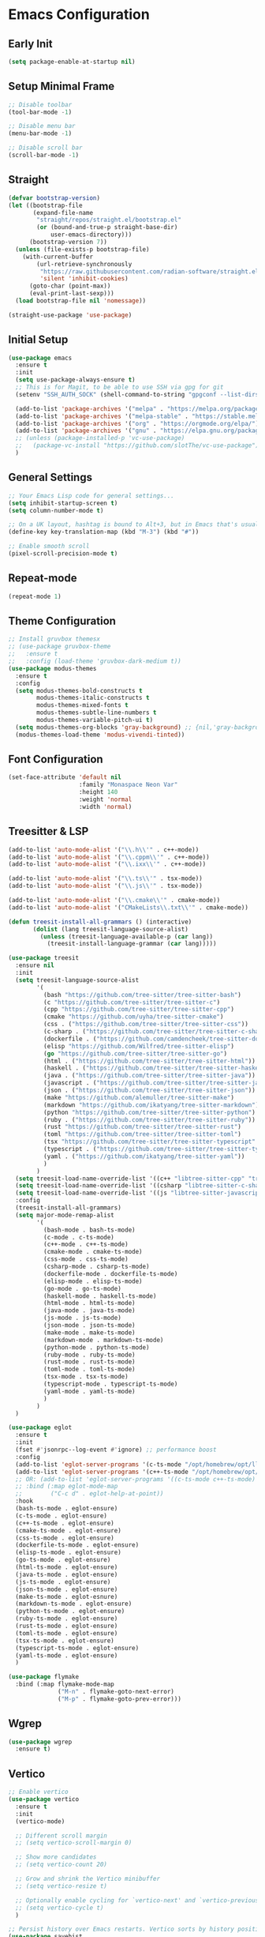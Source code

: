 * Emacs Configuration

** Early Init
#+begin_src emacs-lisp
  (setq package-enable-at-startup nil)
#+end_src

** Setup Minimal Frame
#+begin_src emacs-lisp
  ;; Disable toolbar
  (tool-bar-mode -1)

  ;; Disable menu bar
  (menu-bar-mode -1)

  ;; Disable scroll bar
  (scroll-bar-mode -1)
#+end_src

** Straight
#+begin_src emacs-lisp
  (defvar bootstrap-version)
  (let ((bootstrap-file
         (expand-file-name
          "straight/repos/straight.el/bootstrap.el"
          (or (bound-and-true-p straight-base-dir)
              user-emacs-directory)))
        (bootstrap-version 7))
    (unless (file-exists-p bootstrap-file)
      (with-current-buffer
          (url-retrieve-synchronously
           "https://raw.githubusercontent.com/radian-software/straight.el/develop/install.el"
           'silent 'inhibit-cookies)
        (goto-char (point-max))
        (eval-print-last-sexp)))
    (load bootstrap-file nil 'nomessage))

  (straight-use-package 'use-package)
#+end_src


** Initial Setup
#+BEGIN_SRC emacs-lisp
  (use-package emacs
    :ensure t
    :init
    (setq use-package-always-ensure t)
    ;; This is for Magit, to be able to use SSH via gpg for git
    (setenv "SSH_AUTH_SOCK" (shell-command-to-string "gpgconf --list-dirs agent-ssh-socket | tr -d '\n'"))

    (add-to-list 'package-archives '("melpa" . "https://melpa.org/packages/"))
    (add-to-list 'package-archives '("melpa-stable" . "https://stable.melpa.org/packages/"))
    (add-to-list 'package-archives '("org" . "https://orgmode.org/elpa/"))
    (add-to-list 'package-archives '("gnu" . "https://elpa.gnu.org/packages/"))
    ;; (unless (package-installed-p 'vc-use-package)
    ;;   (package-vc-install "https://github.com/slotThe/vc-use-package"))
    )
#+END_SRC

** General Settings
#+BEGIN_SRC emacs-lisp
  ;; Your Emacs Lisp code for general settings...
  (setq inhibit-startup-screen t)
  (setq column-number-mode t)

  ;; On a UK layout, hashtag is bound to Alt+3, but in Emacs that's usually C-u 3. Either change to US layout (but lose £) or remap M-3 to hashtag
  (define-key key-translation-map (kbd "M-3") (kbd "#"))

  ;; Enable smooth scroll
  (pixel-scroll-precision-mode t)
#+END_SRC

** Repeat-mode

#+begin_src emacs-lisp
  (repeat-mode 1)
#+end_src

** Theme Configuration
#+BEGIN_SRC emacs-lisp
  ;; Install gruvbox themesx
  ;; (use-package gruvbox-theme
  ;;   :ensure t
  ;;   :config (load-theme 'gruvbox-dark-medium t))
  (use-package modus-themes
    :ensure t
    :config
    (setq modus-themes-bold-constructs t
          modus-themes-italic-constructs t
          modus-themes-mixed-fonts t
          modus-themes-subtle-line-numbers t
          modus-themes-variable-pitch-ui t)
    (setq modus-themes-org-blocks 'gray-background) ;; {nil,'gray-background,'tinted-background}
    (modus-themes-load-theme 'modus-vivendi-tinted))
#+END_SRC

** Font Configuration
#+begin_src emacs-lisp
  (set-face-attribute 'default nil
                      :family "Monaspace Neon Var"
                      :height 140
                      :weight 'normal
                      :width 'normal)
#+end_src

** Treesitter & LSP
#+begin_src emacs-lisp
  (add-to-list 'auto-mode-alist '("\\.h\\'" . c++-mode))
  (add-to-list 'auto-mode-alist '("\\.cppm\\'" . c++-mode))
  (add-to-list 'auto-mode-alist '("\\.ixx\\'" . c++-mode))

  (add-to-list 'auto-mode-alist '("\\.ts\\'" . tsx-mode))
  (add-to-list 'auto-mode-alist '("\\.js\\'" . tsx-mode))

  (add-to-list 'auto-mode-alist '("\\.cmake\\'" . cmake-mode))
  (add-to-list 'auto-mode-alist '("CMakeLists\\.txt\\'" . cmake-mode))

  (defun treesit-install-all-grammars () (interactive)
         (dolist (lang treesit-language-source-alist)
           (unless (treesit-language-available-p (car lang))
             (treesit-install-language-grammar (car lang)))))

  (use-package treesit
    :ensure nil
    :init
    (setq treesit-language-source-alist
          '(
            (bash "https://github.com/tree-sitter/tree-sitter-bash")
            (c "https://github.com/tree-sitter/tree-sitter-c")
            (cpp "https://github.com/tree-sitter/tree-sitter-cpp")
            (cmake "https://github.com/uyha/tree-sitter-cmake")
            (css . ("https://github.com/tree-sitter/tree-sitter-css"))
            (c-sharp . ("https://github.com/tree-sitter/tree-sitter-c-sharp"))
            (dockerfile . ("https://github.com/camdencheek/tree-sitter-dockerfile"))
            (elisp "https://github.com/Wilfred/tree-sitter-elisp")
            (go "https://github.com/tree-sitter/tree-sitter-go")
            (html . ("https://github.com/tree-sitter/tree-sitter-html"))
            (haskell . ("https://github.com/tree-sitter/tree-sitter-haskell"))
            (java . ("https://github.com/tree-sitter/tree-sitter-java"))
            (javascript . ("https://github.com/tree-sitter/tree-sitter-javascript"))
            (json . ("https://github.com/tree-sitter/tree-sitter-json"))
            (make "https://github.com/alemuller/tree-sitter-make")
            (markdown "https://github.com/ikatyang/tree-sitter-markdown")
            (python "https://github.com/tree-sitter/tree-sitter-python")
            (ruby . ("https://github.com/tree-sitter/tree-sitter-ruby"))
            (rust "https://github.com/tree-sitter/tree-sitter-rust")
            (toml "https://github.com/tree-sitter/tree-sitter-toml")
            (tsx "https://github.com/tree-sitter/tree-sitter-typescript" "master" "tsx/src")
            (typescript . ("https://github.com/tree-sitter/tree-sitter-typescript" "master" "typescript/src"))
            (yaml . ("https://github.com/ikatyang/tree-sitter-yaml"))
            )
          )
    (setq treesit-load-name-override-list '((c++ "libtree-sitter-cpp" "tree_sitter_cpp")))
    (setq treesit-load-name-override-list '((csharp "libtree-sitter-c-sharp")))
    (setq treesit-load-name-override-list '((js "libtree-sitter-javascript" "tree_sitter_javascript")))
    :config
    (treesit-install-all-grammars)
    (setq major-mode-remap-alist
          '(
            (bash-mode . bash-ts-mode)
            (c-mode . c-ts-mode)
            (c++-mode . c++-ts-mode)
            (cmake-mode . cmake-ts-mode)
            (css-mode . css-ts-mode)
            (csharp-mode . csharp-ts-mode)
            (dockerfile-mode . dockerfile-ts-mode)
            (elisp-mode . elisp-ts-mode)
            (go-mode . go-ts-mode)
            (haskell-mode . haskell-ts-mode)
            (html-mode . html-ts-mode)
            (java-mode . java-ts-mode)
            (js-mode . js-ts-mode)
            (json-mode . json-ts-mode)
            (make-mode . make-ts-mode)
            (markdown-mode . markdown-ts-mode)
            (python-mode . python-ts-mode)
            (ruby-mode . ruby-ts-mode)
            (rust-mode . rust-ts-mode)
            (toml-mode . toml-ts-mode)
            (tsx-mode . tsx-ts-mode)
            (typescript-mode . typescript-ts-mode)
            (yaml-mode . yaml-ts-mode)
            )
          )
    )

  (use-package eglot
    :ensure t
    :init
    (fset #'jsonrpc--log-event #'ignore) ;; performance boost
    :config
    (add-to-list 'eglot-server-programs '(c-ts-mode "/opt/homebrew/opt/llvm/bin/clangd"))
    (add-to-list 'eglot-server-programs '(c++-ts-mode "/opt/homebrew/opt/llvm/bin/clangd"))
    ;; OR: (add-to-list 'eglot-server-programs '((c-ts-mode c++-ts-mode) "/opt/homebrew/opt/llvm/bin/clangd"))
    ;; :bind (:map eglot-mode-map
    ;; 	      ("C-c d" . eglot-help-at-point))
    :hook
    (bash-ts-mode . eglot-ensure)
    (c-ts-mode . eglot-ensure)
    (c++-ts-mode . eglot-ensure)
    (cmake-ts-mode . eglot-ensure)
    (css-ts-mode . eglot-ensure)
    (dockerfile-ts-mode . eglot-ensure)
    (elisp-ts-mode . eglot-ensure)
    (go-ts-mode . eglot-ensure)
    (html-ts-mode . eglot-ensure)
    (java-ts-mode . eglot-ensure)
    (js-ts-mode . eglot-ensure)
    (json-ts-mode . eglot-ensure)
    (make-ts-mode . eglot-esnure)
    (markdown-ts-mode . eglot-ensure)
    (python-ts-mode . eglot-ensure)
    (ruby-ts-mode . eglot-ensure)
    (rust-ts-mode . eglot-ensure)
    (toml-ts-mode . eglot-ensure)
    (tsx-ts-mode . eglot-ensure)
    (typescript-ts-mode . eglot-ensure)
    (yaml-ts-mode . eglot-ensure)
    )

  (use-package flymake
    :bind (:map flymake-mode-map
                ("M-n" . flymake-goto-next-error)
                ("M-p" . flymake-goto-prev-error)))

#+end_src

** Wgrep
#+begin_src emacs-lisp
  (use-package wgrep
    :ensure t)
#+end_src

** Vertico
#+begin_src emacs-lisp
  ;; Enable vertico
  (use-package vertico
    :ensure t
    :init
    (vertico-mode)

    ;; Different scroll margin
    ;; (setq vertico-scroll-margin 0)

    ;; Show more candidates
    ;; (setq vertico-count 20)

    ;; Grow and shrink the Vertico minibuffer
    ;; (setq vertico-resize t)

    ;; Optionally enable cycling for `vertico-next' and `vertico-previous'.
    ;; (setq vertico-cycle t)
    )

  ;; Persist history over Emacs restarts. Vertico sorts by history position.
  (use-package savehist
    :ensure t
    :init
    (savehist-mode))

  ;; A few more useful configurations...
  (use-package emacs
    :ensure t
    :init
    ;; Add prompt indicator to `completing-read-multiple'.
    ;; We display [CRM<separator>], e.g., [CRM,] if the separator is a comma.
    (defun crm-indicator (args)
      (cons (format "[CRM%s] %s"
                    (replace-regexp-in-string
                     "\\`\\[.*?]\\*\\|\\[.*?]\\*\\'" ""
                     crm-separator)
                    (car args))
            (cdr args)))
    (advice-add #'completing-read-multiple :filter-args #'crm-indicator)

    ;; Do not allow the cursor in the minibuffer prompt
    (setq minibuffer-prompt-properties
          '(read-only t cursor-intangible t face minibuffer-prompt))
    (add-hook 'minibuffer-setup-hook #'cursor-intangible-mode)

    ;; Emacs 28: Hide commands in M-x which do not work in the current mode.
    ;; Vertico commands are hidden in normal buffers.
    ;; (setq read-extended-command-predicate
    ;;       #'command-completion-default-include-p)

    ;; Enable recursive minibuffers
    (setq enable-recursive-minibuffers t))
#+end_src

** Marginalia
#+begin_src emacs-lisp
  (use-package marginalia
    :ensure t
    ;; Bind `marginalia-cycle' locally in the minibuffer.  To make the binding
    ;; available in the *Completions* buffer, add it to the
    ;; `completion-list-mode-map'.
    :bind (:map minibuffer-local-map
                ("M-A" . marginalia-cycle))

    ;; The :init section is always executed.
    :init

    ;; Marginalia must be activated in the :init section of use-package such that
    ;; the mode gets enabled right away. Note that this forces loading the
    ;; package.
    (marginalia-mode))
#+end_src

** Corfu
#+begin_src emacs-lisp
  (use-package corfu
    :ensure t
    ;; Optional customizations
    :custom
    ;; (corfu-cycle t)                ;; Enable cycling for `corfu-next/previous'
    (corfu-auto t)                 ;; Enable auto completion
    ;; (corfu-separator ?\s)          ;; Orderless field separator
    ;; (corfu-quit-at-boundary nil)   ;; Never quit at completion boundary
    (corfu-quit-no-match 'separator)      ;; Quit completion eagerly, such that the popup stays out of your way when unexpected
    ;; (corfu-preview-current nil)    ;; Disable current candidate preview
    ;; (corfu-preselect 'prompt)      ;; Preselect the prompt
    ;; (corfu-on-exact-match nil)     ;; Configure handling of exact matches
    ;; (corfu-scroll-margin 5)        ;; Use scroll margin

    ;; Enable Corfu only for certain modes.
    ;; :hook ((prog-mode . corfu-mode)
    ;;        (shell-mode . corfu-mode)
    ;;        (eshell-mode . corfu-mode))

    ;; Recommended: Enable Corfu globally.  This is recommended since Dabbrev can
    ;; be used globally (M-/).  See also the customization variable
    ;; `global-corfu-modes' to exclude certain modes.
    :init
    (global-corfu-mode))

  ;; A few more useful configurations...
  (use-package emacs
    :ensure t
    :init
    ;; TAB cycle if there are only few candidates
    (setq completion-cycle-threshold 3)

    ;; Emacs 28: Hide commands in M-x which do not apply to the current mode.
    ;; Corfu commands are hidden, since they are not supposed to be used via M-x.
    ;; (setq read-extended-command-predicate
    ;;       #'command-completion-default-include-p)

    ;; Enable indentation+completion using the TAB key.
    ;; `completion-at-point' is often bound to M-TAB.
    (setq tab-always-indent 'complete))

  ;; Use Dabbrev with Corfu!
  (use-package dabbrev
    :ensure t
    ;; Swap M-/ and C-M-/
    :bind (("M-/" . dabbrev-completion)
           ("C-M-/" . dabbrev-expand))
    :config
    (add-to-list 'dabbrev-ignored-buffer-regexps "\\` ")
    ;; Since 29.1, use `dabbrev-ignored-buffer-regexps' on older.
    (add-to-list 'dabbrev-ignored-buffer-modes 'doc-view-mode)
    (add-to-list 'dabbrev-ignored-buffer-modes 'pdf-view-mode))
#+end_src

** Orderless
#+begin_src emacs-lisp
  (use-package orderless
    :ensure t
    :custom
    (completion-styles '(orderless basic))
    (completion-category-overrides '((file (styles basic partial-completion)))))
#+end_src

** kind-icon
#+begin_src emacs-lisp
  (use-package kind-icon
    :ensure t
    :after corfu
                                          ;:custom
                                          ; (kind-icon-blend-background t)
                                          ; (kind-icon-default-face 'corfu-default) ; only needed with blend-background
    :config
    (add-to-list 'corfu-margin-formatters #'kind-icon-margin-formatter))
#+end_src

** Consult
#+begin_src emacs-lisp
  ;; Example configuration for Consult
  (use-package consult
    :ensure t
    ;; Replace bindings. Lazily loaded due by `use-package'.
    :bind (;; C-c bindings in `mode-specific-map'
           ("C-c M-x" . consult-mode-command)
           ("C-c h" . consult-history) ;; Disabled at the moment
           ("C-c k" . consult-kmacro)
           ("C-c m" . consult-man)
           ("C-c i" . consult-info)
           ([remap Info-search] . consult-info)
           ;; C-x bindings in `ctl-x-map'
           ("C-x M-:" . consult-complex-command)     ;; orig. repeat-complex-command
           ("C-x b" . consult-buffer)                ;; orig. switch-to-buffer
           ("C-x 4 b" . consult-buffer-other-window) ;; orig. switch-to-buffer-other-window
           ("C-x 5 b" . consult-buffer-other-frame)  ;; orig. switch-to-buffer-other-frame
           ("C-x t b" . consult-buffer-other-tab)    ;; orig. switch-to-buffer-other-tab
           ("C-x r b" . consult-bookmark)            ;; orig. bookmark-jump
           ("C-x p b" . consult-project-buffer)      ;; orig. project-switch-to-buffer
           ;; Custom M-# bindings for fast register access
           ("M-#" . consult-register-load)
           ("M-'" . consult-register-store)          ;; orig. abbrev-prefix-mark (unrelated)
           ("C-M-#" . consult-register)
           ;; Other custom bindings
           ("M-y" . consult-yank-pop)                ;; orig. yank-pop
           ;; M-g bindings in `goto-map'
           ("M-g e" . consult-compile-error)
           ("M-g f" . consult-flymake)               ;; Alternative: consult-flycheck
           ("M-g g" . consult-goto-line)             ;; orig. goto-line
           ("M-g M-g" . consult-goto-line)           ;; orig. goto-line
           ("M-g o" . consult-outline)               ;; Alternative: consult-org-heading
           ("M-g m" . consult-mark)
           ("M-g k" . consult-global-mark)
           ("M-g i" . consult-imenu)
           ("M-g I" . consult-imenu-multi)
           ;; M-s bindings in `search-map'
           ("M-s d" . consult-find)                  ;; Alternative: consult-fd
           ("M-s c" . consult-locate)
           ("M-s g" . consult-grep)
           ("M-s G" . consult-git-grep)
           ("M-s r" . consult-ripgrep)
           ("M-s l" . consult-line)
           ("M-s L" . consult-line-multi)
           ("M-s k" . consult-keep-lines)
           ("M-s u" . consult-focus-lines)
           ;; Isearch integration
           ("M-s e" . consult-isearch-history)
           :map isearch-mode-map
           ("M-e" . consult-isearch-history)         ;; orig. isearch-edit-string
           ("M-s e" . consult-isearch-history)       ;; orig. isearch-edit-string
           ("M-s l" . consult-line)                  ;; needed by consult-line to detect isearch
           ("M-s L" . consult-line-multi)            ;; needed by consult-line to detect isearch
           ;; Minibuffer history
           :map minibuffer-local-map
           ("M-s" . consult-history)                 ;; orig. next-matching-history-element
           ("M-r" . consult-history))                ;; orig. previous-matching-history-element

    ;; Enable automatic preview at point in the *Completions* buffer. This is
    ;; relevant when you use the default completion UI.
    :hook (completion-list-mode . consult-preview-at-point-mode)

    ;; The :init configuration is always executed (Not lazy)
    :init

    ;; Optionally configure the register formatting. This improves the register
    ;; preview for `consult-register', `consult-register-load',
    ;; `consult-register-store' and the Emacs built-ins.
    (setq register-preview-delay 0.5
          register-preview-function #'consult-register-format)

    ;; Optionally tweak the register preview window.
    ;; This adds thin lines, sorting and hides the mode line of the window.
    (advice-add #'register-preview :override #'consult-register-window)

    ;; Use Consult to select xref locations with preview
    (setq xref-show-xrefs-function #'consult-xref
          xref-show-definitions-function #'consult-xref)

    ;; Configure other variables and modes in the :config section,
    ;; after lazily loading the package.
    :config

    ;; Optionally configure preview. The default value
    ;; is 'any, such that any key triggers the preview.
    ;; (setq consult-preview-key 'any)
    ;; (setq consult-preview-key "M-.")
    ;; (setq consult-preview-key '("S-<down>" "S-<up>"))
    ;; For some commands and buffer sources it is useful to configure the
    ;; :preview-key on a per-command basis using the `consult-customize' macro.
    (consult-customize
     consult-theme :preview-key '(:debounce 0.2 any)
     consult-ripgrep consult-git-grep consult-grep
     consult-bookmark consult-recent-file consult-xref
     consult--source-bookmark consult--source-file-register
     consult--source-recent-file consult--source-project-recent-file
     ;; :preview-key "M-."
     :preview-key '(:debounce 0.4 any))

    ;; Optionally configure the narrowing key.
    ;; Both < and C-+ work reasonably well.
    (setq consult-narrow-key "<") ;; "C-+"

    ;; Optionally make narrowing help available in the minibuffer.
    ;; You may want to use `embark-prefix-help-command' or which-key instead.
    ;; (define-key consult-narrow-map (vconcat consult-narrow-key "?") #'consult-narrow-help)

    ;; By default `consult-project-function' uses `project-root' from project.el.
    ;; Optionally configure a different project root function.
    ;;;; 1. project.el (the default)
    ;; (setq consult-project-function #'consult--default-project--function)
    ;;;; 2. vc.el (vc-root-dir)
    ;; (setq consult-project-function (lambda (_) (vc-root-dir)))
    ;;;; 3. locate-dominating-file
    ;; (setq consult-project-function (lambda (_) (locate-dominating-file "." ".git")))
    ;;;; 4. projectile.el (projectile-project-root)
    ;; (autoload 'projectile-project-root "projectile")
    ;; (setq consult-project-function (lambda (_) (projectile-project-root)))
    ;;;; 5. No project support
    ;; (setq consult-project-function nil)
    )
#+end_src

** Embark
#+begin_src emacs-lisp
  (use-package embark
    :ensure t

    :bind
    (("C-." . embark-act)         ;; pick some comfortable binding
     ("C-;" . embark-dwim)        ;; good alternative: M-.
     ("C-h B" . embark-bindings)) ;; alternative for `describe-bindings'

    :init

    ;; Optionally replace the key help with a completing-read interface
    (setq prefix-help-command #'embark-prefix-help-command)

    ;; Show the Embark target at point via Eldoc. You may adjust the
    ;; Eldoc strategy, if you want to see the documentation from
    ;; multiple providers. Beware that using this can be a little
    ;; jarring since the message shown in the minibuffer can be more
    ;; than one line, causing the modeline to move up and down:

    ;; (add-hook 'eldoc-documentation-functions #'embark-eldoc-first-target)
    ;; (setq eldoc-documentation-strategy #'eldoc-documentation-compose-eagerly)

    :config

    ;; Hide the mode line of the Embark live/completions buffers
    (add-to-list 'display-buffer-alist
                 '("\\`\\*Embark Collect \\(Live\\|Completions\\)\\*"
                   nil
                   (window-parameters (mode-line-format . none)))))

  ;; Consult users will also want the embark-consult package.
  (use-package embark-consult
    :ensure t ; only need to install it, embark loads it after consult if found
    :hook
    (embark-collect-mode . consult-preview-at-point-mode))
#+end_src

** Cape
#+begin_src emacs-lisp
  (use-package cape
    ;; Bind dedicated completion commands
    ;; Alternative prefix keys: C-c p, M-p, M-+, ...
    :bind (("C-c p p" . completion-at-point) ;; capf
           ("C-c p t" . complete-tag)        ;; etags
           ("C-c p d" . cape-dabbrev)        ;; or dabbrev-completion
           ("C-c p h" . cape-history)
           ("C-c p f" . cape-file)
           ("C-c p k" . cape-keyword)
           ("C-c p s" . cape-elisp-symbol)
           ("C-c p e" . cape-elisp-block)
           ("C-c p a" . cape-abbrev)
           ("C-c p l" . cape-line)
           ("C-c p w" . cape-dict)
           ("C-c p :" . cape-emoji)
           ("C-c p \\" . cape-tex)
           ("C-c p _" . cape-tex)
           ("C-c p ^" . cape-tex)
           ("C-c p &" . cape-sgml)
           ("C-c p r" . cape-rfc1345))
    :init
    ;; Add to the global default value of `completion-at-point-functions' which is
    ;; used by `completion-at-point'.  The order of the functions matters, the
    ;; first function returning a result wins.  Note that the list of buffer-local
    ;; completion functions takes precedence over the global list.
    (add-to-list 'completion-at-point-functions #'cape-dabbrev)
    (add-to-list 'completion-at-point-functions #'cape-file)
    (add-to-list 'completion-at-point-functions #'cape-elisp-block)
    ;;(add-to-list 'completion-at-point-functions #'cape-history)
    ;;(add-to-list 'completion-at-point-functions #'cape-keyword)
    ;;(add-to-list 'completion-at-point-functions #'cape-tex)
    ;;(add-to-list 'completion-at-point-functions #'cape-sgml)
    ;;(add-to-list 'completion-at-point-functions #'cape-rfc1345)
    ;;(add-to-list 'completion-at-point-functions #'cape-abbrev)
    ;;(add-to-list 'completion-at-point-functions #'cape-dict)
    ;;(add-to-list 'completion-at-point-functions #'cape-elisp-symbol)
    ;;(add-to-list 'completion-at-point-functions #'cape-line)
    )
#+end_src

** Magit
#+begin_src emacs-lisp
  (use-package magit
    :ensure t)
#+end_src

** Line Numbers & Highlight line
#+begin_src emacs-lisp
  (setq display-line-numbers-type 'relative)
  (global-display-line-numbers-mode t)

  (global-hl-line-mode t)

#+end_src

** Org mode
#+begin_src emacs-lisp
  (use-package org
    :ensure t
    :pin org
    :custom
    (org-directory (file-truename "~/org/"))
    (org-agenda-files '("~/org/inbox.org"
                        "~/org/meetings.org"
                        "~/org/projects.org"
                        "~/org/journal.org"
                        "~/org/notes.org"
                        "~/org/bookmarks.org"
                        "~/org/habits.org"))
    (org-startup-indented t)
    :bind (
           ("C-c o l" . org-store-link)
           ("C-c o a" . org-agenda)
           ("C-c o c" . org-capture))
    :config
    (setq org-status-folded 'showall)
    (setq org-return-follows-link t)
    (setq org-capture-templates
          '(
            ("t" "Todo" entry (file "~/org/inbox.org")
             "* TODO %?\n  %i")
            ("m" "Meeting" entry (file "~/org/meetings.org")
             "* MEETING with %? :meeting:\n%U\n** Participants\n- [ ] \n** Agenda\n** Notes\n")
            ("p" "Project Task" entry (file+headline "~/org/projects.org" "Projects")
             "* TODO %? :project:\n  %i\n  %a")
            ("j" "Journal" entry (file+datetree "~/org/journal.org")
             "* %?\nEntered on %U\n  %i\n  %a")
            ("n" "Quick Note" entry (file "~/org/notes.org")
             "* %? :note:\n%U\n  %i\n  %a")
            ("b" "Bookmark" entry (file+headline "~/org/bookmarks.org" "Bookmarks")
             "* %? :bookmark:\n%U\n  %(org-cliplink-capture)\n  %i\n  %a")
            ("h" "Habit" entry (file "~/org/habits.org")
             "* NEXT %?\n  SCHEDULED: %t .+1d\n  :PROPERTIES:\n  :STYLE: habit\n  :REPEAT_TO_STATE: NEXT\n  :END:\n")
            )
          )
    (setq org-agenda-custom-commands
          '(("t" "All TODOs" todo ""
             ((org-agenda-files '("~/org/inbox.org" "~/org/projects.org"))))
            ("m" "Meetings" agenda ""
             ((org-agenda-files '("~/org/meetings.org"))))
            ("n" "Notes and Bookmarks" alltodo ""
             ((org-agenda-files '("~/org/notes.org" "~/org/bookmarks.org"))))))
    (setq org-todo-keywords
          '((sequence "TODO(t)" "IN-PROGRESS(i)" "|" "DONE(d)")))
    (setq org-log-done 'time)
    (setq org-refile-targets '((nil :maxlevel . 3)
                               (org-agenda-files :maxlevel . 3)))
    (setq org-refile-use-outline-path 'file)
    (setq org-outline-path-complete-in-steps nil)
    (setq org-clock-persist 'history)
    (org-clock-persistence-insinuate)
    )
#+end_src

** Org-Roam
#+begin_src emacs-lisp
  (use-package org-roam
    :ensure t
    :custom
    (org-roam-directory (file-truename "~/org/roam/"))
    (org-roam-dailies-directory "daily/")
    :bind (("C-c n l" . org-roam-buffer-toggle)
           ("C-c n f" . org-roam-node-find)
           ("C-c n g" . org-roam-graph)
           ("C-c n i" . org-roam-node-insert)
           ("C-c n c" . org-roam-capture)
           ;; Dailies
           ("C-c n d t" . org-roam-dailies-capture-today)
           ("C-c n d d" . org-roam-dailies-capture-date)
           ("C-c n d g" . org-roam-dailies-goto-today)
           ("C-c n d G" . org-roam-dailies-goto-date))
    :config
    (setq org-roam-capture-templates
          '(
            ("z" "Zettel" plain "%?\n %i"
             :target (file+head "zettels/%<%Y-%m-%d-%H-%M-%S>-${slug}.org" "#+TITLE: ${title}\n#+FILETAGS:\n#+CREATED: %U\n\n")
             :unnarrowed t)
            ("m" "Meeting" plain
             "* Participants: %^{Participants}\n* Date: %U\n\n%?"
             :target (file+head "meetings/%<%Y-%m-%d-%H-%M-%S>-${slug}.org" "#+TITLE: Meeting: ${title}\n#+FILETAGS: meeting\n\n")
             :unnarrowed t)
            ("p" "Project" plain
             "* Objective: %^{Objective}\n* Key Results: %?\n* Deadline: %^t"
             :target (file+head "projects/%<%Y-%m-%d-%H-%M-%S>-${slug}.org" "#+TITLE: ${title}\n#+FILETAGS: project\n\n")
             :unnarrowed t)
            ("j" "Journal" plain "%?"
             :target (file+head "journal/%<%Y-%m-%d>.org" "#+TITLE: Journal Entry: %<%Y-%m-%d>\n#+FILETAGS: journal\n\n")
             :unnarrowed t)
            ("l" "Literature" plain
             "* Source: %^{Source}\n* Author: %^{Author}\n* Key Insights: %?\n* Link: %^{Link}"
             :target (file+head "literature/%<%Y-%m-%d-%H-%M-%S>-${slug}.org" "#+TITLE: ${title}\n#+FILETAGS: literature\n\n")
             :unnarrowed t)
            ("i" "Idea" plain "%?"
             :target (file+head "ideas/%<%Y-%m-%d-%H-%M-%S>-${slug}.org" "#+TITLE: Idea: ${title}\n#+FILETAGS: idea\n#+CREATED: %U\n\n")
             :unnarrowed t)
            ("r" "Recipe" plain
             "* Ingredients\n\n* Instructions\n%?"
             :target (file+head "cooking/%<%Y-%m-%d-%H-%M-%S>-${slug}.org" "#+TITLE: ${title}\n#+FILETAGS: recipe\n#+STARTUP: inlineimages\n\n")
             :unnarrowed t)
            ))
    (setq org-roam-dailies-capture-templates
          '(("d" "default" entry
             "* %<%I:%M %p>: %?\n %i"
             :target (file+head "%<%Y-%m-%d>.org"
                                "#+TITLE: %<%Y-%m-%d>\n\n"))))
    ;; If you're using a vertical completion framework, you might want a more informative completion interface
    (setq org-roam-node-display-template (concat "${title:*} " (propertize "${tags:10}" 'face 'org-tag)))
    (org-roam-db-autosync-mode)
    ;; If using org-roam-protocol
    (require 'org-roam-protocol))

  (use-package websocket
    :ensure t
    :after org-roam)

  (use-package org-roam-ui
    :ensure t
    :after org-roam ;; or :after org
    ;;         normally we'd recommend hooking orui after org-roam, but since org-roam does not have
    ;;         a hookable mode anymore, you're advised to pick something yourself
    ;;         if you don't care about startup time, use
    ;;  :hook (after-init . org-roam-ui-mode)
    :config
    (setq org-roam-ui-sync-theme t
          org-roam-ui-follow t
          org-roam-ui-update-on-save t
          org-roam-ui-open-on-start t))

  (defun consult-ripgrep-org ()
    "Run `consult-ripgrep` in the org directory."
    (interactive)
    (consult-ripgrep org-directory))

  (defun find-file-in-org-directory ()
    "Use `find-file` to open a file from `org-directory`."
    (interactive)
    (let ((default-directory org-directory))
      (call-interactively 'find-file)))

  (global-set-key (kbd "C-c o r") 'consult-ripgrep-org)
  (global-set-key (kbd "C-c o f") 'find-file-in-org-directory)
#+end_src

** Org-Crypt
#+begin_src emacs-lisp
  (require 'org-crypt)
  (org-crypt-use-before-save-magic)
  (setq org-tags-exclude-from-inheritance (quote ("crypt")))
  (setq org-crypt-key "8235C8F4150606ECF6E3A69659E21D7D3A7DC90C")
  (setq auto-save-default nil)
#+end_src

** Eat (Emulate A Terminal)
#+begin_src emacs-lisp
  (use-package eat
    :ensure t)
#+end_src

** Ediff
#+begin_src emacs-lisp
  (setq ediff-split-window-function 'split-window-horizontally)
  (setq ediff-window-setup-function 'ediff-setup-windows-plain)
#+end_src

** Copilot
#+begin_src emacs-lisp
  (use-package copilot
    :straight (:host github :repo "copilot-emacs/copilot.el" :files ("dist" "*.el"))
    :ensure t
    :hook (prog-mode . copilot-mode)
    :bind (:map copilot-completion-map
                ("<tab>" . 'copilot-accept-completion)
                ("TAB" . 'copilot-accept-completion)
                ("C-TAB" . 'copilot-accept-completion-by-word)
                ("C-<tab>" . 'copilot-accept-completion-by-word))
    :config
    )
  ;; you can utilize :map :hook and :config to customize copilot
#+end_src

** GPTel
#+begin_src emacs-lisp
    (defun my-gptel-mode-hook ()
      (setq-local org-startup-truncated nil)
      (setq-local truncate-lines nil)
      )

    (define-prefix-command 'my-gptel-prefix)
    (global-set-key (kbd "C-c c") 'my-gptel-prefix)

    (use-package gptel
      :ensure t
      :bind (
             ("C-c c c" . gptel)
             ("C-c c s" . gptel-send)
             ("C-c c m" . gptel-menu)
             )
      :hook
      (gptel-mode . my-gptel-mode-hook)
      :config
      (setq gptel-api-key (lambda ()
                            (let ((credential (auth-source-search :host "api.openai.com" :user "apikey" :max 1)))
                              (if credential
                                  (funcall (plist-get (car credential) :secret))
                                (error "API key not found in .authinfo")))))
      (setq-default gptel-default-mode 'org-mode)
      (setq-default gptel-model "gpt-4-turbo-preview")
      (gptel-make-openai "Perplexity"
        :host "api.perplexity.ai"
        :key (lambda ()
               (let ((credential (auth-source-search :host "api.perplexity.ai" :user "apikey" :max 1)))
                 (if credential
                     (funcall (plist-get (car credential) :secret))
                   (error "API key not found in .authinfo"))))
        :endpoint "/chat/completions"
        :stream t
        :models '(
                  "codellama-70b-instruct"
                  "mixtral-8x7b-instruct"
                  "sonar-medium-chat"
                  "sonar-medium-online"
                  )
        )
      (gptel-make-anthropic "Claude"          ;Any name you want
        :stream t                             ;Streaming responses
        :key (lambda ()
               (let ((credential (auth-source-search :host "api.anthropic.com" :user "apikey" :max 1)))
                 (if credential
                     (funcall (plist-get (car credential) :secret))
                   (error "API key not found in .authinfo"))))
        )
      )
#+end_src
